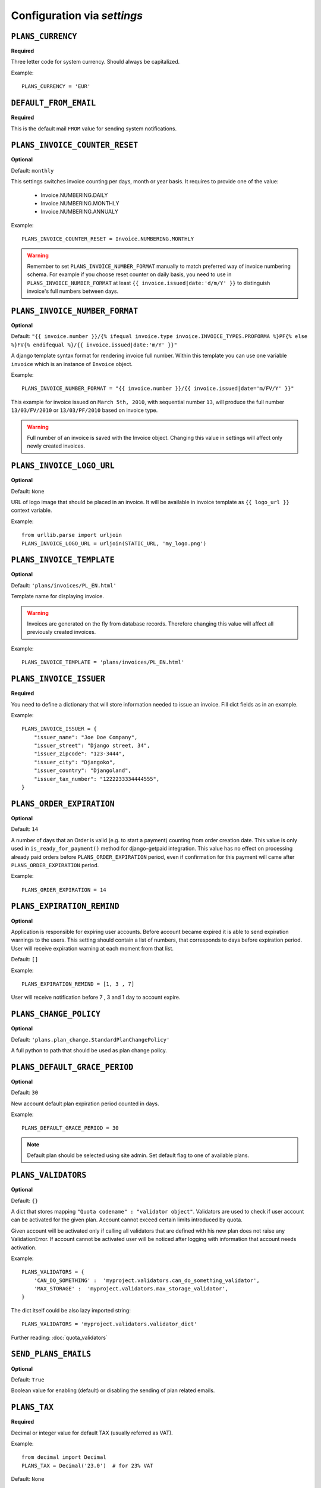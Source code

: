 Configuration via `settings`
============================


``PLANS_CURRENCY``
------------

**Required**

Three letter code for system currency. Should always be capitalized.

Example::

    PLANS_CURRENCY = 'EUR'


``DEFAULT_FROM_EMAIL``
----------------------

**Required**

This is the default mail ``FROM`` value for sending system notifications.

``PLANS_INVOICE_COUNTER_RESET``
-------------------------

**Optional**

Default: ``monthly``

This settings switches invoice counting per days, month or year basis. It requires to
provide one of the value:

 * Invoice.NUMBERING.DAILY
 * Invoice.NUMBERING.MONTHLY
 * Invoice.NUMBERING.ANNUALY

Example::

    PLANS_INVOICE_COUNTER_RESET = Invoice.NUMBERING.MONTHLY

.. warning::

    Remember to set ``PLANS_INVOICE_NUMBER_FORMAT`` manually to match preferred way of invoice numbering schema. For example if
    you choose reset counter on daily basis, you need to use in ``PLANS_INVOICE_NUMBER_FORMAT`` at least ``{{ invoice.issued|date:'d/m/Y' }}``
    to distinguish invoice's full numbers between days.


``PLANS_INVOICE_NUMBER_FORMAT``
-------------------------

**Optional**

Default: ``"{{ invoice.number }}/{% ifequal invoice.type invoice.INVOICE_TYPES.PROFORMA %}PF{% else %}FV{% endifequal %}/{{ invoice.issued|date:'m/Y' }}"``

A django template syntax format for rendering invoice full number. Within this template you can use one variable
``invoice`` which is an instance of ``Invoice`` object.


Example::

    PLANS_INVOICE_NUMBER_FORMAT = "{{ invoice.number }}/{{ invoice.issued|date='m/FV/Y' }}"

This example for invoice issued on ``March 5th, 2010``, with sequential number ``13``, will produce the full number
``13/03/FV/2010`` or ``13/03/PF/2010`` based on invoice type.

.. warning::

   Full number of an invoice is saved with the Invoice object. Changing this value in settings will affect only newly created invoices.

``PLANS_INVOICE_LOGO_URL``
--------------------

**Optional**

Default: ``None``

URL of logo image that should be placed in an invoice. It will be available in invoice template as ``{{ logo_url }}`` context variable.


Example::

    from urllib.parse import urljoin
    PLANS_INVOICE_LOGO_URL = urljoin(STATIC_URL, 'my_logo.png')





``PLANS_INVOICE_TEMPLATE``
--------------------

**Optional**

Default: ``'plans/invoices/PL_EN.html'``


Template name for displaying invoice.

.. warning::

    Invoices are generated on the fly from database records. Therefore  changing this value will affect all
    previously created invoices.


Example::

    PLANS_INVOICE_TEMPLATE = 'plans/invoices/PL_EN.html'




``PLANS_INVOICE_ISSUER``
---------------
**Required**

You need to define a dictionary that will store information needed to issue an invoice. Fill dict fields as in an example.

Example::

    PLANS_INVOICE_ISSUER = {
        "issuer_name": "Joe Doe Company",
        "issuer_street": "Django street, 34",
        "issuer_zipcode": "123-3444",
        "issuer_city": "Djangoko",
        "issuer_country": "Djangoland",
        "issuer_tax_number": "1222233334444555",
    }





``PLANS_ORDER_EXPIRATION``
--------------------

**Optional**

Default: ``14``


A number of days that an Order is valid (e.g. to start a payment) counting from order creation date. This value is only used in ``is_ready_for_payment()`` method for django-getpaid integration. This value has no effect on processing already paid orders before ``PLANS_ORDER_EXPIRATION`` period, even if confirmation for this payment will came after ``PLANS_ORDER_EXPIRATION`` period.

Example::

    PLANS_ORDER_EXPIRATION = 14


``PLANS_EXPIRATION_REMIND``
---------------------------

**Optional**

Application is responsible for expiring user accounts. Before account became expired it is able to send expiration warnings to the users.
This setting should contain a list of numbers, that corresponds to days before expiration period. User will
receive expiration warning at each moment from that list.

Default: ``[]``

Example::

    PLANS_EXPIRATION_REMIND = [1, 3 , 7]


User will receive notification before 7 , 3 and 1 day to account expire.


``PLANS_CHANGE_POLICY``
----------------------

**Optional**

Default: ``'plans.plan_change.StandardPlanChangePolicy'``

A full python to path that should be used as plan change policy.

``PLANS_DEFAULT_GRACE_PERIOD``
-----------------------------

**Optional**

Default: ``30``


New account default plan expiration period counted in days.


Example::

    PLANS_DEFAULT_GRACE_PERIOD = 30



.. note::

    Default plan should be selected using site admin. Set default flag to one of available plans.



``PLANS_VALIDATORS``
------------------------------

**Optional**

Default: ``{}``

A dict that stores mapping ``"Quota codename" : "validator object"``. Validators are used to check if user account
can be activated for the given plan. Account cannot exceed certain limits introduced by quota.

Given account will be activated only if calling all validators that are defined with his new plan does not raise any ValidationError. If account cannot be activated user will be noticed after logging with information that account needs activation.

Example::


    PLANS_VALIDATORS = {
        'CAN_DO_SOMETHING' :  'myproject.validators.can_do_something_validator',
        'MAX_STORAGE' :  'myproject.validators.max_storage_validator',
    }

The dict itself could be also lazy imported string::

    PLANS_VALIDATORS = 'myproject.validators.validator_dict'


Further reading: :doc:`quota_validators`

``SEND_PLANS_EMAILS``
------------------------------

**Optional**

Default: ``True``

Boolean value for enabling (default) or disabling the sending of plan related emails.

``PLANS_TAX``
-------

**Required**

Decimal or integer value for default TAX (usually referred as VAT).

Example::

    from decimal import Decimal
    PLANS_TAX = Decimal('23.0')  # for 23% VAT

Default: ``None``

.. warning::

   The value ``None`` means "TAX not applicable, rather than value ``Decimal('0')`` which is 0% TAX.


.. _settings-TAXATION_POLICY:

``PLANS_TAXATION_POLICY``
-------------------

**Required**

Class that realises taxation of an order.

Example::

    PLANS_TAXATION_POLICY='plans.taxation.eu.EUTaxationPolicy'


Further reading: :doc:`taxation`

``PLANS_TAX_COUNTRY``
---------------

**Optional**

Two letter ISO country code. This variable is used to determine origin issuers country. Taxation policy uses this value to determine tax amount for any order.

Example::

    PLANS_TAX_COUNTRY = 'PL'

``PLANS_APP_VERBOSE_NAME``
--------------------------

**Optional**

Default: ``plans``

The ``verbose_name`` of django-plans' ``AppConfig``.

.. note::

    ``settings.PLANS_TAX_COUNTRY`` is a separate value from ``settings.PLANS_INVOICE_ISSUER.issuer_country`` on purpose. ``PLANS_INVOICE_ISSUER`` is just what you want to have printed on an invoice.